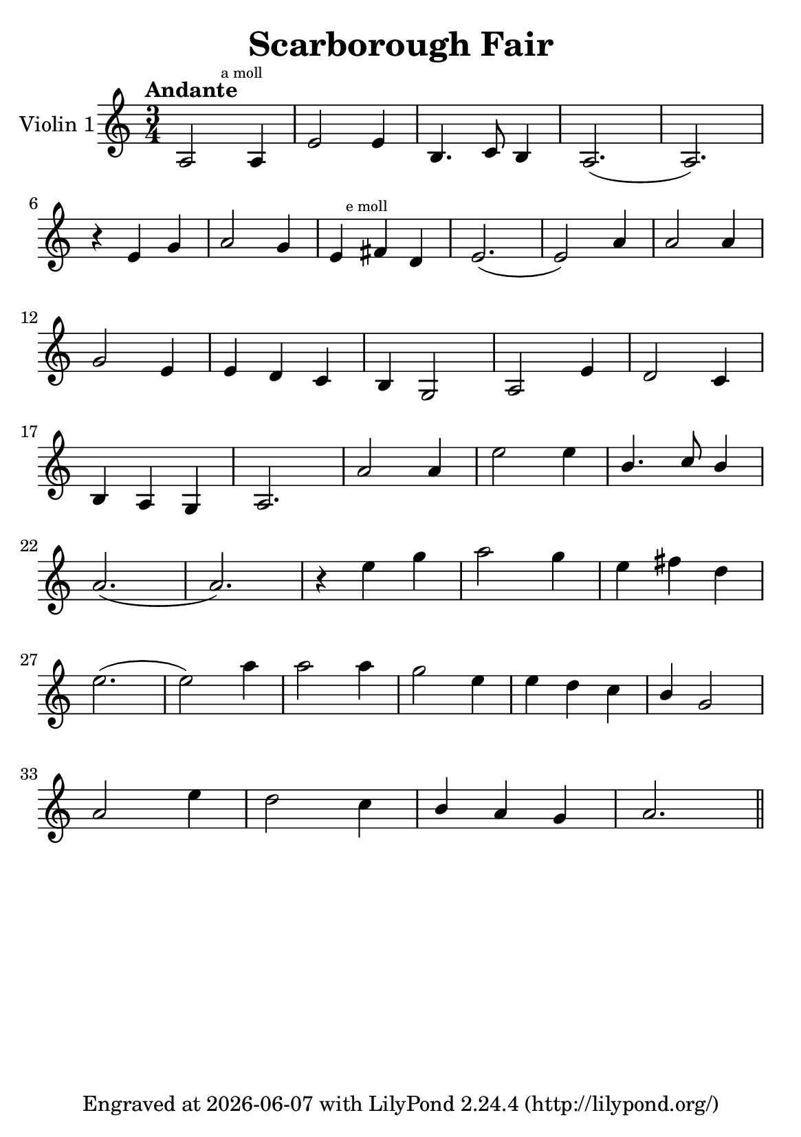 \version "2.20.0"


\header {
    title = "Scarborough Fair"
    subsubtitle = ""
    tagline = \markup {
        Engraved at
        \simple #(strftime "%Y-%m-%d" (localtime (current-time)))
        with \with-url #"http://lilypond.org/"
        \line { LilyPond \simple #(lilypond-version) (http://lilypond.org/) }
    }
}

\paper {
    #(set-paper-size "a5")
}

\score {
    % \midi {
    %    \tempo 4 = 88
    % }
    \new StaffGroup \relative a' \repeat volta 1 {

        \set Staff.instrumentName = #"Violin 1"
        \time 3/4
        \numericTimeSignature
        \tempo "Andante"

        a,2 \mark \markup { \teeny "a moll" } a4 |
        e'2 e4 |
        b4. c8 b4 |
        a2.( a2.) |
        \break

        r4 e'4  g4 |
        a2 g4 |

        e4 \mark \markup { \teeny "e moll" }
        \relative e,
        fis'' d |
        e2.( e2) a4 |
        a2 a4 |
        \break

        g2 e4 |
        e d c |
        b g2 |
        a2 e'4 |
        d2 c4 |

        \break

        b a g |
        a2. |
        a'2 a4 |
        e'2 e4 |
        \stemUp
        b4. c8  b4 |

        \stemNeutral
        \break


        a2.( a2.) |
        r4 e'4 g |
        a2 g4 |
        e fis d |

        \break

        e2.( e2) a4 |
        a2 a4 |
        g2 e4 |
        e d c |
        \stemUp
        b g2
        \stemNeutral

        \break

        a2 e'4 |
        d2 c4 |
        \stemUp
        b a g |
        \stemNeutral

        a2. \bar "||"

    }
}
